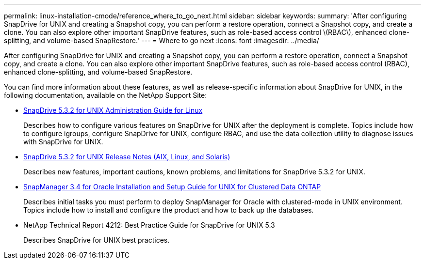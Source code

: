 ---
permalink: linux-installation-cmode/reference_where_to_go_next.html
sidebar: sidebar
keywords: 
summary: 'After configuring SnapDrive for UNIX and creating a Snapshot copy, you can perform a restore operation, connect a Snapshot copy, and create a clone. You can also explore other important SnapDrive features, such as role-based access control \(RBAC\), enhanced clone-splitting, and volume-based SnapRestore.'
---
= Where to go next
:icons: font
:imagesdir: ../media/

[.lead]
After configuring SnapDrive for UNIX and creating a Snapshot copy, you can perform a restore operation, connect a Snapshot copy, and create a clone. You can also explore other important SnapDrive features, such as role-based access control (RBAC), enhanced clone-splitting, and volume-based SnapRestore.

You can find more information about these features, as well as release-specific information about SnapDrive for UNIX, in the following documentation, available on the NetApp Support Site:

* https://library.netapp.com/ecm/ecm_download_file/ECMLP2849340[SnapDrive 5.3.2 for UNIX Administration Guide for Linux]
+
Describes how to configure various features on SnapDrive for UNIX after the deployment is complete. Topics include how to configure igroups, configure SnapDrive for UNIX, configure RBAC, and use the data collection utility to diagnose issues with SnapDrive for UNIX.

* https://library.netapp.com/ecm/ecm_download_file/ECMLP2849339[SnapDrive 5.3.2 for UNIX Release Notes (AIX, Linux, and Solaris)]
+
Describes new features, important cautions, known problems, and limitations for SnapDrive 5.3.2 for UNIX.

* https://library.netapp.com/ecm/ecm_download_file/ECMP12471543[SnapManager 3.4 for Oracle Installation and Setup Guide for UNIX for Clustered Data ONTAP]
+
Describes initial tasks you must perform to deploy SnapManager for Oracle with clustered-mode in UNIX environment. Topics include how to install and configure the product and how to back up the databases.

* NetApp Technical Report 4212: Best Practice Guide for SnapDrive for UNIX 5.3
+
Describes SnapDrive for UNIX best practices.

